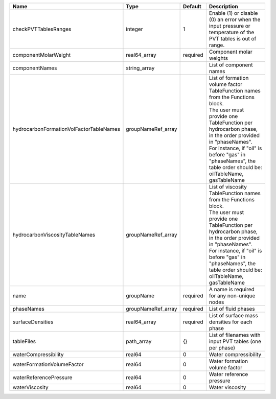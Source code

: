 

======================================= ================== ======== ===================================================================================================================================================================================================================================================================================================== 
Name                                    Type               Default  Description                                                                                                                                                                                                                                                                                           
======================================= ================== ======== ===================================================================================================================================================================================================================================================================================================== 
checkPVTTablesRanges                    integer            1        Enable (1) or disable (0) an error when the input pressure or temperature of the PVT tables is out of range.                                                                                                                                                                                          
componentMolarWeight                    real64_array       required Component molar weights                                                                                                                                                                                                                                                                               
componentNames                          string_array                List of component names                                                                                                                                                                                                                                                                               
hydrocarbonFormationVolFactorTableNames groupNameRef_array          | List of formation volume factor TableFunction names from the Functions block.                                                                                                                                                                                                                         
                                                                    | The user must provide one TableFunction per hydrocarbon phase, in the order provided in "phaseNames".                                                                                                                                                                                                 
                                                                    | For instance, if "oil" is before "gas" in "phaseNames", the table order should be: oilTableName, gasTableName                                                                                                                                                                                         
hydrocarbonViscosityTableNames          groupNameRef_array          | List of viscosity TableFunction names from the Functions block.                                                                                                                                                                                                                                       
                                                                    | The user must provide one TableFunction per hydrocarbon phase, in the order provided in "phaseNames".                                                                                                                                                                                                 
                                                                    | For instance, if "oil" is before "gas" in "phaseNames", the table order should be: oilTableName, gasTableName                                                                                                                                                                                         
name                                    groupName          required A name is required for any non-unique nodes                                                                                                                                                                                                                                                           
phaseNames                              groupNameRef_array required List of fluid phases                                                                                                                                                                                                                                                                                  
surfaceDensities                        real64_array       required List of surface mass densities for each phase                                                                                                                                                                                                                                                         
tableFiles                              path_array         {}       List of filenames with input PVT tables (one per phase)                                                                                                                                                                                                                                               
waterCompressibility                    real64             0        Water compressibility                                                                                                                                                                                                                                                                                 
waterFormationVolumeFactor              real64             0        Water formation volume factor                                                                                                                                                                                                                                                                         
waterReferencePressure                  real64             0        Water reference pressure                                                                                                                                                                                                                                                                              
waterViscosity                          real64             0        Water viscosity                                                                                                                                                                                                                                                                                       
======================================= ================== ======== ===================================================================================================================================================================================================================================================================================================== 


